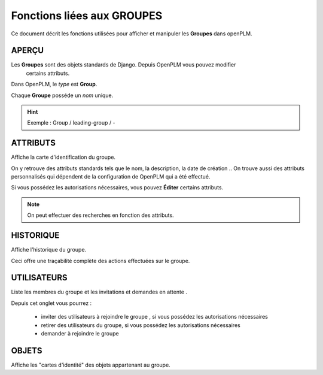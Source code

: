 .. _fr-group-func:

===================================
Fonctions liées aux **GROUPES**
===================================

Ce document décrit les fonctions utilisées pour afficher et manipuler les
**Groupes** dans openPLM.


APERÇU
======

Les **Groupes** sont des objets standards de Django. Depuis OpenPLM vous pouvez modifier
 certains attributs.

Dans OpenPLM, le *type* est **Group**.

Chaque **Groupe** posséde un *nom* unique.

.. hint :: Exemple : Group / leading-group / -


ATTRIBUTS
==========

Affiche la carte d'identification du groupe.

On y retrouve des attributs standards tels que le nom, la description, la date de création ..
On trouve aussi des attributs personnalisés qui dépendent de la configuration
de OpenPLM qui a été effectué.


Si vous possédez les autorisations nécessaires, vous pouvez **Éditer** certains attributs.

.. note :: On peut effectuer des recherches en fonction des attributs.


HISTORIQUE
===========

Affiche l'historique du groupe.

Ceci offre une traçabilité complète des actions effectuées sur le groupe.


UTILISATEURS
=============

Liste les membres du groupe et les invitations et demandes en attente .

Depuis cet onglet vous pourrez :

    * inviter des utilisateurs à rejoindre le groupe , si vous possédez les autorisations nécessaires
    * retirer des utilisateurs du groupe, si vous possédez les autorisations nécessaires
    * demander à rejoindre le groupe


OBJETS
=======

Affiche les "cartes d'identité" des objets appartenant au groupe.

